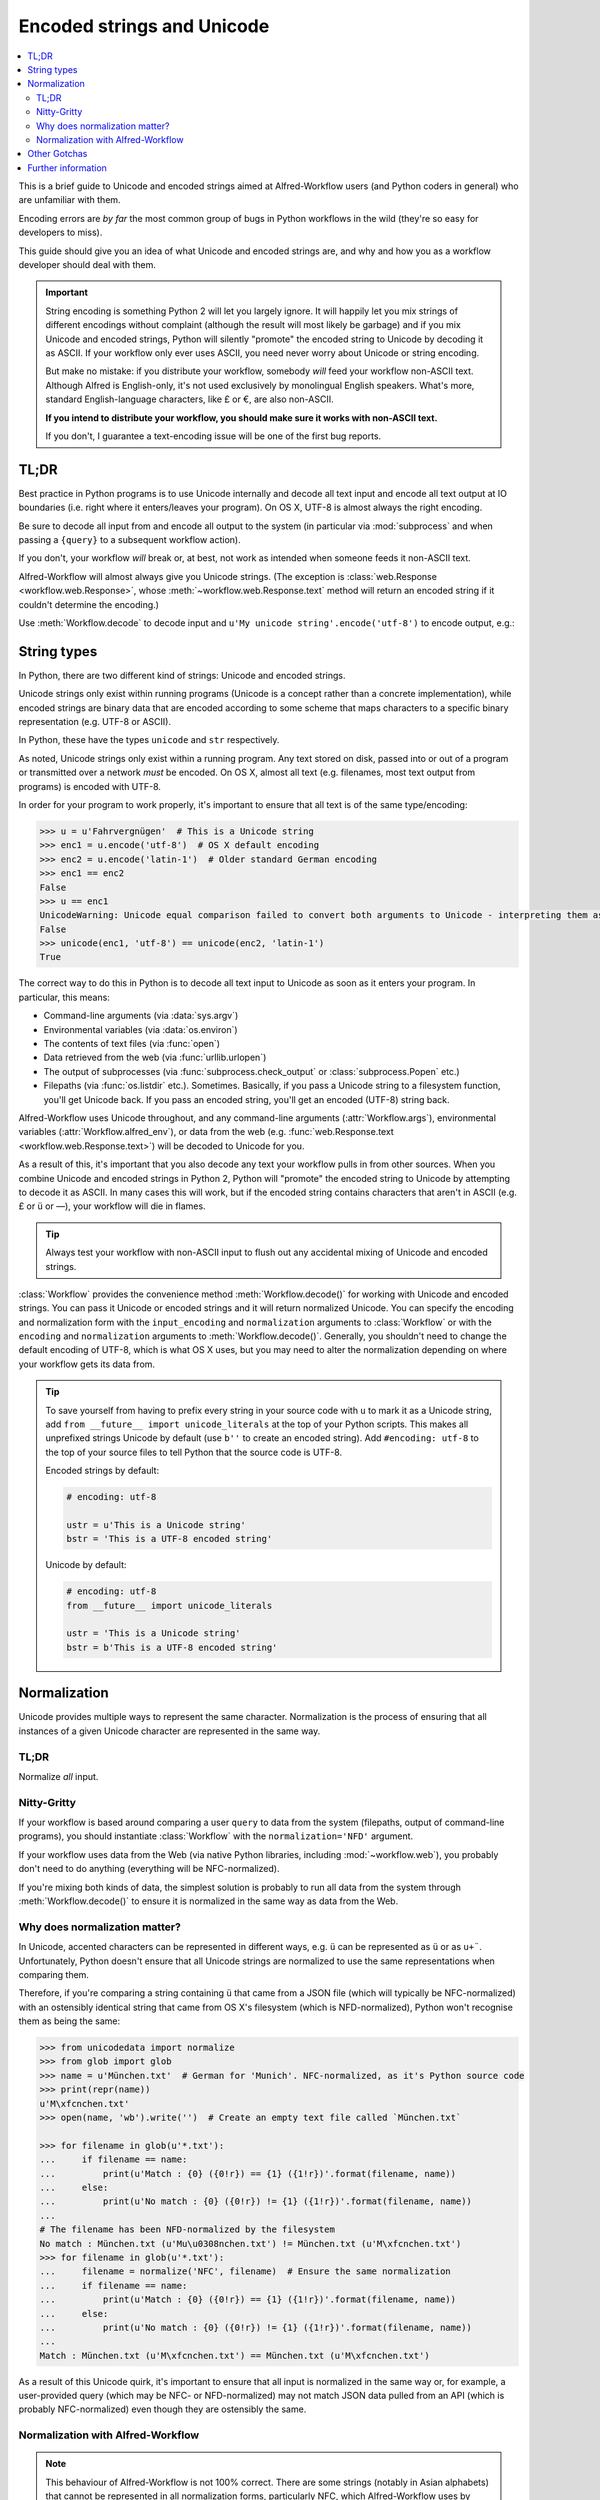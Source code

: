 
.. _text-encoding:

===========================
Encoded strings and Unicode
===========================

.. contents::
   :local:

.. module:: workflow.workflow

This is a brief guide to Unicode and encoded strings aimed at Alfred-Workflow
users (and Python coders in general) who are unfamiliar with them.

Encoding errors are *by far* the most common group of bugs in Python workflows
in the wild (they're so easy for developers to miss).

This guide should give you an idea of what Unicode and encoded strings are,
and why and how you as a workflow developer should deal with them.

.. important::

   String encoding is something Python 2 will let you largely ignore. It will
   happily let you mix strings of different encodings without complaint
   (although the result will most likely be garbage) and if you mix Unicode and
   encoded strings, Python will silently "promote" the encoded string to
   Unicode by decoding it as ASCII. If your workflow only ever uses ASCII, you
   need never worry about Unicode or string encoding.

   But make no mistake: if you distribute your workflow, somebody *will* feed
   your workflow non-ASCII text. Although Alfred is English-only, it's not used
   exclusively by monolingual English speakers. What's more, standard
   English-language characters, like £ or €, are also non-ASCII.

   **If you intend to distribute your workflow, you should make sure it works
   with non-ASCII text.**

   If you don't, I guarantee a text-encoding issue will be one of the first
   bug reports.


TL;DR
=====

Best practice in Python programs is to use Unicode internally and decode
all text input and encode all text output at IO boundaries (i.e. right where
it enters/leaves your program). On OS X, UTF-8 is almost always the right
encoding.

Be sure to decode all input from and encode all output to the system
(in particular via :mod:`subprocess` and when passing a ``{query}`` to a
subsequent workflow action).

If you don't, your workflow *will* break or, at best, not work as intended
when someone feeds it non-ASCII text.

Alfred-Workflow will almost always give you Unicode strings. (The exception is
:class:`web.Response <workflow.web.Response>`, whose
:meth:`~workflow.web.Response.text` method will return an encoded string
if it couldn't determine the encoding.)

Use :meth:`Workflow.decode` to decode input and
``u'My unicode string'.encode('utf-8')`` to encode output, e.g.:

.. code-block:: python
    :linenos:

    #!/usr/bin/python
    # encoding: utf-8

    # Because we want to work with Unicode, it's simpler if we make
    # literal strings in source code Unicode strings by default, so
    # we set `encoding: utf-8` at the very top of the script to tell Python
    # that this source file is UTF-8 and import `unicode_literals` before any
    # code.
    #
    # See Tip further down the page for more info

    from __future__ import unicode_literals, print_function

    import subprocess
    from workflow import Workflow

    wf = Workflow()
    # wf.args decodes and normalizes sys.argv for you
    query = wf.args[0]
    # `subprocess` returns encoded strings (UTF-8 in this case)
    # Note: the arguments are prefixed with `b` because of unicode_literals
    # You should pass encoded strings to `subprocess`. It doesn't much
    # matter in this case, as everything can be encoded to ASCII, but if you're
    # passing in, say, a user-supplied query, be sure to encode it to UTF-8
    output = subprocess.check_output([b'mdfind', b'-onlyin',
                                      os.getenv('HOME'),
                                      b'kind:folder date:today'])
    # Convert to Unicode and NFC-normalize
    output = wf.decode(output)
    # Split the output into individual filepaths
    paths = [s.strip() for s in output.split('\n') if s.strip()]
    # Filter paths by query
    paths = wf.filter(query, paths,
                      # We just want to filter on filenames, not the whole path
                      key=lambda s: os.path.basename(s),
                      min_score=30)

    if paths:
       # For demonstration purposes, pass the first result as `{query}`
       # to the next workflow Action.
       print(paths[0].encode('utf-8'))


String types
============

In Python, there are two different kind of strings: Unicode and encoded strings.

Unicode strings only exist within running programs (Unicode is a concept rather
than a concrete implementation), while encoded strings are binary data that are
encoded according to some scheme that maps characters to a specific binary
representation (e.g. UTF-8 or ASCII).

In Python, these have the types ``unicode`` and ``str`` respectively.

As noted, Unicode strings only exist within a running program. Any text stored
on disk, passed into or out of a program or transmitted over a network *must*
be encoded. On OS X, almost all text (e.g. filenames, most text output from
programs) is encoded with UTF-8.

In order for your program to work properly, it's important to ensure that all
text is of the same type/encoding:

.. code-block:: python

    >>> u = u'Fahrvergnügen'  # This is a Unicode string
    >>> enc1 = u.encode('utf-8')  # OS X default encoding
    >>> enc2 = u.encode('latin-1')  # Older standard German encoding
    >>> enc1 == enc2
    False
    >>> u == enc1
    UnicodeWarning: Unicode equal comparison failed to convert both arguments to Unicode - interpreting them as being unequal
    False
    >>> unicode(enc1, 'utf-8') == unicode(enc2, 'latin-1')
    True

The correct way to do this in Python is to decode all text input to Unicode
as soon as it enters your program. In particular, this means:

- Command-line arguments (via :data:`sys.argv`)
- Environmental variables (via :data:`os.environ`)
- The contents of text files (via :func:`open`)
- Data retrieved from the web (via :func:`urllib.urlopen`)
- The output of subprocesses (via :func:`subprocess.check_output` or
  :class:`subprocess.Popen` etc.)
- Filepaths (via :func:`os.listdir` etc.). Sometimes. Basically, if you
  pass a Unicode string to a filesystem function, you'll get Unicode back. If
  you pass an encoded string, you'll get an encoded (UTF-8) string back.

Alfred-Workflow uses Unicode throughout, and any command-line arguments
(:attr:`Workflow.args`), environmental variables (:attr:`Workflow.alfred_env`),
or data from the web (e.g. :func:`web.Response.text <workflow.web.Response.text>`)
will be decoded to Unicode for you.

As a result of this, it's important that you also decode any text your workflow
pulls in from other sources. When you combine Unicode and encoded strings in
Python 2, Python will "promote" the encoded string to Unicode by attempting
to decode it as ASCII. In many cases this will work, but if the encoded string
contains characters that aren't in ASCII (e.g. £ or ü or —), your workflow
will die in flames.

.. tip::

    Always test your workflow with non-ASCII input to flush out any accidental
    mixing of Unicode and encoded strings.


:class:`Workflow` provides the convenience method :meth:`Workflow.decode()`
for working with Unicode and encoded strings. You can pass it Unicode or encoded
strings and it will return normalized Unicode. You can specify the encoding
and normalization form with the ``input_encoding`` and ``normalization``
arguments to :class:`Workflow` or with the ``encoding`` and
``normalization`` arguments to :meth:`Workflow.decode()`. Generally,
you shouldn't need to change the default encoding of UTF-8, which is what
OS X uses, but you may need to alter the normalization depending on where
your workflow gets its data from.


.. tip::

    To save yourself from having to prefix every string in your source code
    with ``u`` to mark it as a Unicode string, add
    ``from __future__ import unicode_literals`` at the top of your Python
    scripts. This makes all unprefixed strings Unicode by default (use ``b''``
    to create an encoded string). Add ``#encoding: utf-8`` to the top of your
    source files to tell Python that the source code is UTF-8.

    Encoded strings by default:

    .. code-block:: python

        # encoding: utf-8

        ustr = u'This is a Unicode string'
        bstr = 'This is a UTF-8 encoded string'

    Unicode by default:

    .. code-block:: python

        # encoding: utf-8
        from __future__ import unicode_literals

        ustr = 'This is a Unicode string'
        bstr = b'This is a UTF-8 encoded string'


Normalization
=============

Unicode provides multiple ways to represent the same character. Normalization
is the process of ensuring that all instances of a given Unicode character are
represented in the same way.


TL;DR
-----

Normalize *all* input.

Nitty-Gritty
------------

If your workflow is based around comparing a user ``query`` to data from the
system (filepaths, output of command-line programs), you should instantiate
:class:`Workflow` with the ``normalization='NFD'`` argument.

If your workflow uses data from the Web (via native Python libraries, including
:mod:`~workflow.web`), you probably don't need to do anything
(everything will be NFC-normalized).

If you're mixing both kinds of data, the simplest solution is probably to run
all data from the system through :meth:`Workflow.decode()` to ensure it is
normalized in the same way as data from the Web.


Why does normalization matter?
------------------------------

In Unicode, accented characters can be represented in different ways, e.g. ``ü``
can be represented as ``ü`` or as ``u+¨``. Unfortunately, Python doesn't ensure
that all Unicode strings are normalized to use the same representations when
comparing them.

Therefore, if you're comparing a string containing ``ü`` that came from a
JSON file (which will typically be NFC-normalized) with an ostensibly identical
string that came from OS X's filesystem (which is NFD-normalized), Python won't
recognise them as being the same:

.. code-block:: python

    >>> from unicodedata import normalize
    >>> from glob import glob
    >>> name = u'München.txt'  # German for 'Munich'. NFC-normalized, as it's Python source code
    >>> print(repr(name))
    u'M\xfcnchen.txt'
    >>> open(name, 'wb').write('')  # Create an empty text file called `München.txt`

    >>> for filename in glob(u'*.txt'):
    ...     if filename == name:
    ...         print(u'Match : {0} ({0!r}) == {1} ({1!r})'.format(filename, name))
    ...     else:
    ...         print(u'No match : {0} ({0!r}) != {1} ({1!r})'.format(filename, name))
    ...
    # The filename has been NFD-normalized by the filesystem
    No match : München.txt (u'Mu\u0308nchen.txt') != München.txt (u'M\xfcnchen.txt')
    >>> for filename in glob(u'*.txt'):
    ...     filename = normalize('NFC', filename)  # Ensure the same normalization
    ...     if filename == name:
    ...         print(u'Match : {0} ({0!r}) == {1} ({1!r})'.format(filename, name))
    ...     else:
    ...         print(u'No match : {0} ({0!r}) != {1} ({1!r})'.format(filename, name))
    ...
    Match : München.txt (u'M\xfcnchen.txt') == München.txt (u'M\xfcnchen.txt')


As a result of this Unicode quirk, it's important to ensure that all input is
normalized in the same way or, for example, a user-provided query
(which may be NFC- or NFD-normalized) may not match JSON data pulled from an API
(which is probably NFC-normalized) even though they are ostensibly the same.


Normalization with Alfred-Workflow
----------------------------------

.. note::

  This behaviour of Alfred-Workflow is not 100% correct. There are some strings
  (notably in Asian alphabets) that cannot be represented in all normalization
  forms, particularly NFC, which Alfred-Workflow uses by default. However, I
  decided to NFC-normalize all text you will get from Alfred-Workflow by
  default, as this will work as expected in 99+% of cases, and insulate
  Alfred-Workflow users from much of the pain of text encoding.

By default, :class:`Workflow` and :mod:`~workflow.web` return command
line arguments from Alfred and text/decoded JSON data respectively as
NFC-normalized Unicode strings.

This is the default for Python. You can change this via the ``normalization``
keyword to :class:`Workflow` (this will, however, not affect
:mod:`~workflow.web`, which *always* returns NFC-encoded Unicode
strings).

If your workflow works with data from the system (via :mod:`subprocess`,
:func:`os.listdir` etc.), you should probably be NFC-normalizing those
strings or changing the default normalization to ``NFD``, which is (more or
less) what OS X uses. :meth:`Workflow.decode()` can help with this.

Unfortunately, there is no bulletproof solution, as the query from Alfred can
have different normalization forms.

If you pass a Unicode string to :meth:`Workflow.decode`,
it will be normalized using the form passed in the ``normalization`` argument
to :meth:`Workflow.decode` or to :class:`Workflow` on instantiation.

If you pass an encoded string, it will be decoded to Unicode with the encoding
passed in the ``encoding`` argument to :meth:`Workflow.decode`
or the ``input_encoding`` argument to :class:`Workflow` on
instantiation and then normalized as above.


Other Gotchas
=============

Well, only one big gotcha. Namely, your shell probably has a sensible encoding
(i.e. UTF-8) set via the ``LANG`` environmental variable (execute ``echo
$LANG`` to check). Although this won't affect Python 2's auto-promotion of
encoded strings (``str`` objects) to Unicode (it always uses ASCII), it *does*
affect the printing of Unicode strings, so using :func:`print` may work
perfectly in your shell where the environmental encoding is UTF-8 but not in
Alfred, where encoding is ASCII by default.

Be sure to print Unicode strings with
``print(my_unicode_string.encode('utf-8'))`` (e.g. when passing an argument to
an **Open URL** Action or **Post Notification** Output)!


Further information
===================

If you're unfamiliar with using Unicode in Python, have a look at the official
Python `Unicode HOWTO`_.

.. _Unicode HOWTO: https://docs.python.org/2/howto/unicode.html

